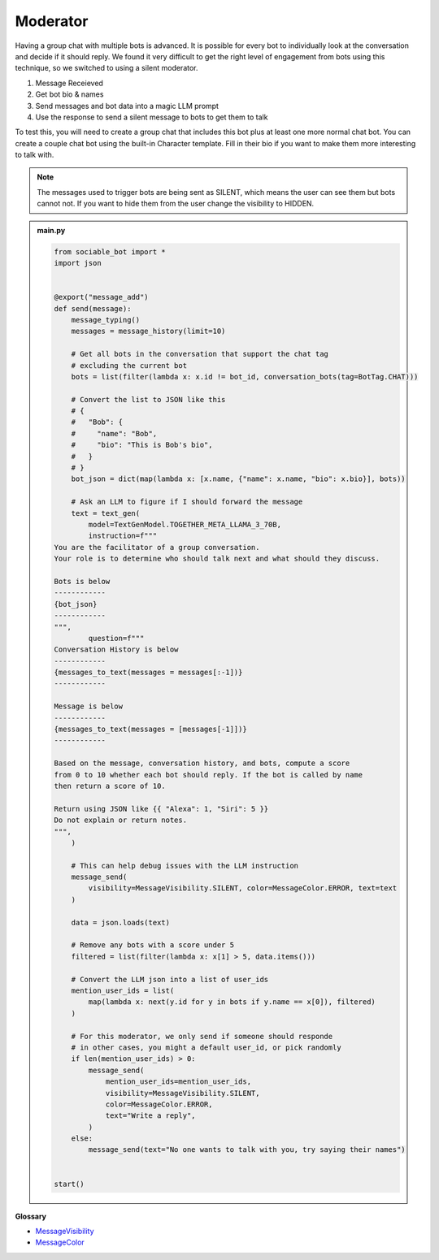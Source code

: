 Moderator
==========================

Having a group chat with multiple bots is advanced. It is possible for every bot to individually look at the conversation and decide if it should reply. We found it very difficult to get the right level of engagement from bots using this technique, so we switched to using a silent moderator.

#. Message Receieved
#. Get bot bio & names
#. Send messages and bot data into a magic LLM prompt
#. Use the response to send a silent message to bots to get them to talk

To test this, you will need to create a group chat that includes this bot plus at least one more normal chat bot. You can create a couple chat bot using the built-in Character template. Fill in their bio if you want to make them more interesting to talk with.

.. note::
    The messages used to trigger bots are being sent as SILENT, which means the user can see them but bots cannot not. If you want to hide them from the user change the visibility to HIDDEN.

.. admonition:: main.py

    .. code-block:: python
        :name: code
        
        from sociable_bot import *
        import json


        @export("message_add")
        def send(message):
            message_typing()
            messages = message_history(limit=10)

            # Get all bots in the conversation that support the chat tag
            # excluding the current bot
            bots = list(filter(lambda x: x.id != bot_id, conversation_bots(tag=BotTag.CHAT)))

            # Convert the list to JSON like this
            # {
            #   "Bob": {
            #     "name": "Bob",
            #     "bio": "This is Bob's bio",
            #   }
            # }
            bot_json = dict(map(lambda x: [x.name, {"name": x.name, "bio": x.bio}], bots))

            # Ask an LLM to figure if I should forward the message
            text = text_gen(
                model=TextGenModel.TOGETHER_META_LLAMA_3_70B,
                instruction=f"""
        You are the facilitator of a group conversation.
        Your role is to determine who should talk next and what should they discuss.

        Bots is below
        ------------
        {bot_json}
        ------------
        """,
                question=f"""
        Conversation History is below
        ------------
        {messages_to_text(messages = messages[:-1])}
        ------------

        Message is below
        ------------
        {messages_to_text(messages = [messages[-1]])}
        ------------

        Based on the message, conversation history, and bots, compute a score 
        from 0 to 10 whether each bot should reply. If the bot is called by name 
        then return a score of 10. 

        Return using JSON like {{ "Alexa": 1, "Siri": 5 }}
        Do not explain or return notes.
        """,
            )

            # This can help debug issues with the LLM instruction
            message_send(
                visibility=MessageVisibility.SILENT, color=MessageColor.ERROR, text=text
            )

            data = json.loads(text)

            # Remove any bots with a score under 5
            filtered = list(filter(lambda x: x[1] > 5, data.items()))

            # Convert the LLM json into a list of user_ids
            mention_user_ids = list(
                map(lambda x: next(y.id for y in bots if y.name == x[0]), filtered)
            )

            # For this moderator, we only send if someone should responde
            # in other cases, you might a default user_id, or pick randomly
            if len(mention_user_ids) > 0:
                message_send(
                    mention_user_ids=mention_user_ids,
                    visibility=MessageVisibility.SILENT,
                    color=MessageColor.ERROR,
                    text="Write a reply",
                )
            else:
                message_send(text="No one wants to talk with you, try saying their names")


        start()



**Glossary**

* `MessageVisibility <api.html#sociable_bot.MessageVisibility>`_
* `MessageColor <api.html#sociable_bot.MessageColor>`_
